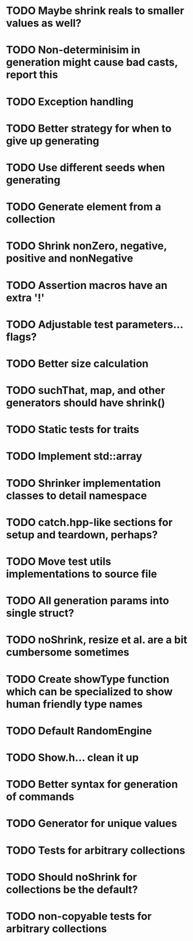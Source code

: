 * TODO Maybe shrink reals to smaller values as well?
* TODO Non-determinisim in generation might cause bad casts, report this
* TODO Exception handling
* TODO Better strategy for when to give up generating
* TODO Use different seeds when generating
* TODO Generate element from a collection
* TODO Shrink nonZero, negative, positive and nonNegative
* TODO Assertion macros have an extra '!'
* TODO Adjustable test parameters... flags?
* TODO Better size calculation
* TODO suchThat, map, and other generators should have shrink()
* TODO Static tests for traits
* TODO Implement std::array
* TODO Shrinker implementation classes to detail namespace
* TODO catch.hpp-like sections for setup and teardown, perhaps?
* TODO Move test utils implementations to source file
* TODO All generation params into single struct?
* TODO noShrink, resize et al. are a bit cumbersome sometimes
* TODO Create showType function which can be specialized to show human friendly type names
* TODO Default RandomEngine
* TODO Show.h... clean it up
* TODO Better syntax for generation of commands
* TODO Generator for unique values
* TODO Tests for arbitrary collections
* TODO Should noShrink for collections be the default?
* TODO non-copyable tests for arbitrary collections
